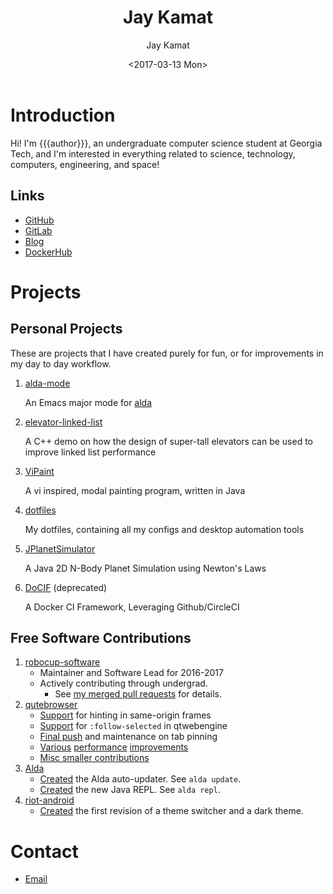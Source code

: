 #+TITLE: Jay Kamat
#+AUTHOR: Jay Kamat
#+EMAIL: jaygkamat@gmail.com
#+DATE: <2017-03-13 Mon>
#+OPTIONS: auto-id:t

# Add css to this page relative so we can develop css locally with this page
#+HTML_HEAD_EXTRA: <link rel="stylesheet" href="src/jgkamat.css"/>

# Macro to determine age of things (years). Input the start year and it will return its age.
#+MACRO: age-years src_emacs-lisp[:results raw :cache yes]{(- (string-to-number (format-time-string "%Y")) (elt (parse-time-string "$1") 5))}
#+MACRO: age-years-range src_emacs-lisp[:results raw :cache yes]{(- (string-to-number (format-time-string "$2")) (elt (parse-time-string "$1") 5))}

* Introduction
:PROPERTIES:
:CUSTOM_ID: h:tselo5s0gyh0
:END:
Hi! I'm {{{author}}}, an undergraduate computer science student at Georgia Tech,
and I'm interested in everything related to science, technology, computers,
engineering, and space!

** Links
:PROPERTIES:
:CUSTOM_ID: h:hi70p5s0gyh0
:END:
- [[https://github.com/jgkamat][GitHub]]
- [[https://gitlab.com/jgkamat][GitLab]]
- [[file:blog/home.org][Blog]]
- [[https://hub.docker.com/u/jgkamat/][DockerHub]]

* Projects
:PROPERTIES:
:CUSTOM_ID: h:zue0p5s0gyh0
:END:
** Personal Projects
:PROPERTIES:
:CUSTOM_ID: h:svk0p5s0gyh0
:END:

These are projects that I have created purely for fun, or for improvements in my day to day workflow.

1. [[https://github.com/jgkamat/alda-mode][alda-mode]]

   An Emacs major mode for [[https://github.com/alda-lang/alda][alda]]
2. [[https://github.com/jgkamat/elevator-linked-list][elevator-linked-list]]

  A C++ demo on how the design of super-tall elevators can be used to improve linked list performance
3. [[https://github.com/jgkamat/ViPaint][ViPaint]]

  A vi inspired, modal painting program, written in Java
4. [[https://github.com/jgkamat/dotfiles][dotfiles]]

   My dotfiles, containing all my configs and desktop automation tools
5. [[https://github.com/jgkamat/JPlanetSimulator][JPlanetSimulator]]

  A Java 2D N-Body Planet Simulation using Newton's Laws
6. [[https://github.com/jgkamat/DoCIF][DoCIF]] (deprecated)

  A Docker CI Framework, Leveraging Github/CircleCI
** Free Software Contributions
:PROPERTIES:
:CUSTOM_ID: h:ajs0p5s0gyh0
:END:
1. [[https://github.com/RoboJackets/robocup-software][robocup-software]]
   - Maintainer and Software Lead for 2016-2017
   - Actively contributing through undergrad.
     + See [[https://github.com/RoboJackets/robocup-software/pulls?q=is%3Apr+author%3Ajgkamat+is%3Aclosed][my merged pull requests]] for details.
2. [[https://github.com/qutebrowser/qutebrowser][qutebrowser]]
   - [[https://github.com/qutebrowser/qutebrowser/pull/3371][Support]] for hinting in same-origin frames
   - [[https://github.com/qutebrowser/qutebrowser/pull/2583][Support]] for ~:follow-selected~ in qtwebengine
   - [[https://github.com/qutebrowser/qutebrowser/pull/2627][Final push]] and maintenance on tab pinning
   - [[https://github.com/qutebrowser/qutebrowser/pull/3122][Various]] [[https://github.com/qutebrowser/qutebrowser/pull/3582][performance]] [[https://github.com/qutebrowser/qutebrowser/issues/3280][improvements]]
   - [[https://github.com/qutebrowser/qutebrowser/pulls?q=is%3Apr+is%3Aclosed+author%3Ajgkamat][Misc smaller contributions]]
3. [[https://github.com/alda-lang/alda][Alda]]
   - [[https://github.com/alda-lang/alda/pull/185][Created]] the Alda auto-updater. See ~alda update~.
   - [[https://github.com/alda-lang/alda-client-java/pull/9][Created]] the new Java REPL. See ~alda repl~.
4. [[https://github.com/vector-im/riot-android][riot-android]]
   - [[https://github.com/vector-im/riot-android/pull/1240][Created]] the first revision of a theme switcher and a dark theme.
** School Projects                                                :noexport:
:PROPERTIES:
:CUSTOM_ID: h:zs01p5s0gyh0
:END:
1. [[https://github.com/MountainRange/MULE][MULE Clone]]

   Created for a project based class for CS2340 at Georgia Tech

2. [[https://github.com/RoboJackets/beekeeper][BeeKeeper Inventory]]

   Created a lightweight cli inventory system
* TODO About                                                       :noexport:
:PROPERTIES:
:CUSTOM_ID: h:e561p5s0gyh0
:END:
# Find out if this is actually needed, probably not
** Languages
:PROPERTIES:
:CUSTOM_ID: h:mua1p5s0gyh0
:END:
# Since 2009, then slowed down at 2016
+ Java /({{{age-years-range(2009, 2016)}}} years)/
+ Shell /({{{age-years(2013)}}} years)/
+ Python /({{{age-years(2014)}}} years)/
  # since 2014
+ C /(2 years)/
  # Since 2015
+ Common Lisp /(2 years)/
  # Since 2017
+ GoLang /(minimal)/
** Skills
:PROPERTIES:
:CUSTOM_ID: h:eng1p5s0gyh0
:END:
# My first distro was OpenSuse!
# Followed by ubuntu followed by fedora followed by...........too many.
- Linux /({{{age-years(2010)}}} years)/
  + Deb Based
  + RPM Based
    # Since 2015
  + Arch Linux
    # Since 2016
  + Gentoo Linux
- Emacs/Vim Editing
  + [[https://github.com/jgkamat/dotfiles][My Personal Configs]]
# Started in 2013, not too active in 2017.
- Docker /({{{age-years-range(2013,2017)}}} years)/
  + Plain Docker
  + Docker Swarm
  + Advanced Docker Networking
- Testing and CI
  + Jenkins
  + CircleCI
  + Travis
- Performance Analysis via ~perf~
- Robotics
  + [[https://www.robojackets.org/][Georgia Tech RoboJackets]] - RoboCup /(2014-Present)/
  + [[http://homesteadrobotics.com/][Homestead HRT]] - FRC Team 670 /(2012-2014)/
* Contact
:PROPERTIES:
:CUSTOM_ID: h:a5p1p5s0gyh0
:END:
- [[mailto:jaygkamat@gmail.com][Email]]
# IRC links don't seem to export properly in ox-html
# - [[irc:irc.freenode.net/jgkamat][Irc (freenode)]]
# [[http://lists.gnu.org/archive/html/emacs-orgmode/2017-09/msg00553.html][http://lists.gnu.org/archive/html/emacs-orgmode/2017-09/msg00553.html]]
